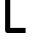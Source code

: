 SplineFontDB: 3.2
FontName: 0002_0002.otf
FullName: Untitled64
FamilyName: Untitled64
Weight: Regular
Copyright: Copyright (c) 2023, yihui
UComments: "2023-3-16: Created with FontForge (http://fontforge.org)"
Version: 001.000
ItalicAngle: 0
UnderlinePosition: -100
UnderlineWidth: 50
Ascent: 800
Descent: 200
InvalidEm: 0
LayerCount: 2
Layer: 0 0 "Back" 1
Layer: 1 0 "Fore" 0
XUID: [1021 906 590844009 3214183]
OS2Version: 0
OS2_WeightWidthSlopeOnly: 0
OS2_UseTypoMetrics: 1
CreationTime: 1678942954
ModificationTime: 1678942954
OS2TypoAscent: 0
OS2TypoAOffset: 1
OS2TypoDescent: 0
OS2TypoDOffset: 1
OS2TypoLinegap: 0
OS2WinAscent: 0
OS2WinAOffset: 1
OS2WinDescent: 0
OS2WinDOffset: 1
HheadAscent: 0
HheadAOffset: 1
HheadDescent: 0
HheadDOffset: 1
OS2Vendor: 'PfEd'
DEI: 91125
Encoding: ISO8859-1
UnicodeInterp: none
NameList: AGL For New Fonts
DisplaySize: -48
AntiAlias: 1
FitToEm: 0
BeginChars: 256 1

StartChar: L
Encoding: 76 76 0
Width: 768
VWidth: 2048
Flags: HW
LayerCount: 2
Fore
SplineSet
256 1024 m 1
 128 1024 l 1
 128 64 l 2
 128 29 157 0 192 0 c 2
 640 0 l 1
 640 128 l 1
 256 128 l 1
 256 1024 l 1
EndSplineSet
EndChar
EndChars
EndSplineFont
